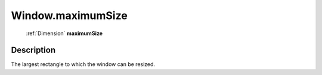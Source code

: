 .. _Window.maximumSize:

================================================
Window.maximumSize
================================================

   :ref:`Dimension` **maximumSize**


Description
-----------

The largest rectangle to which the window can be resized.

